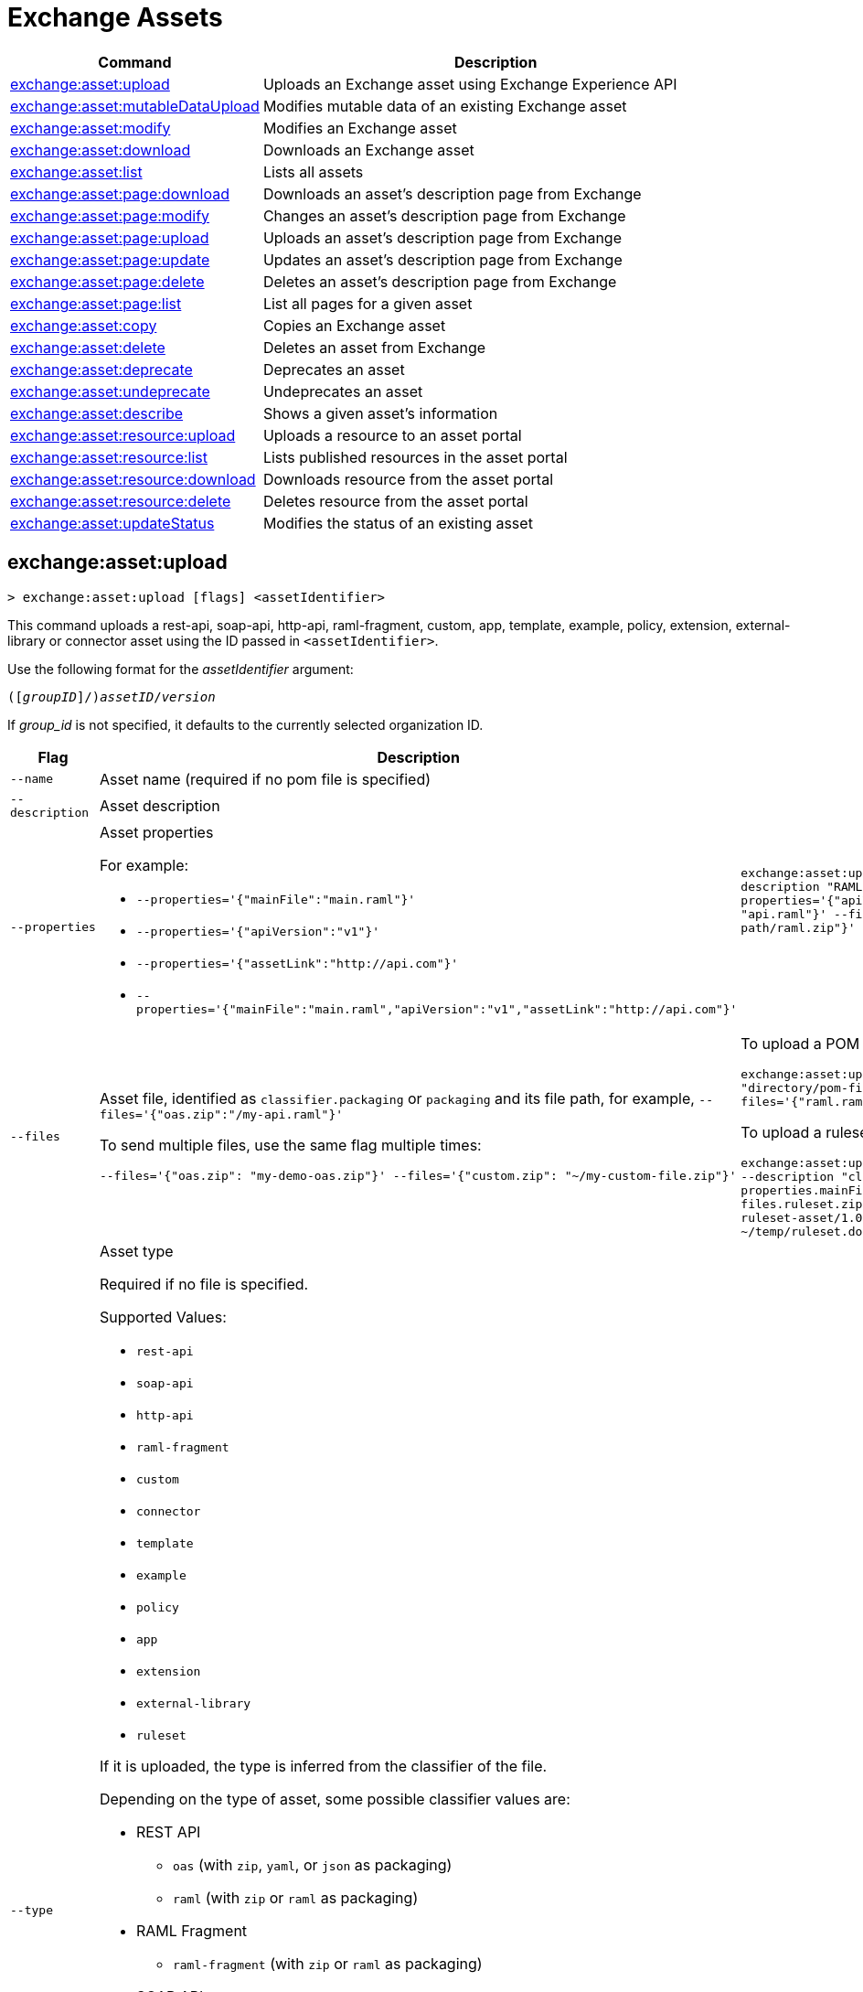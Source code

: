 = Exchange Assets

// tag::summary[]

[%header,cols="35a,65a"]
|===
|Command |Description
// |xref:exchange-assets.adoc#exchange-asset-upload[exchange:asset:upload] | Uploads an Exchange asset
|xref:exchange-assets.adoc#exchange-asset-upload[exchange:asset:upload] | Uploads an Exchange asset using Exchange Experience API
|xref:exchange-assets.adoc#exchange-asset-mutableDataUpload[exchange:asset:mutableDataUpload] | Modifies mutable data of an existing Exchange asset
|xref:exchange-assets.adoc#exchange-asset-modify[exchange:asset:modify] | Modifies an Exchange asset
|xref:exchange-assets.adoc#exchange-asset-download[exchange:asset:download] | Downloads an Exchange asset
|xref:exchange-assets.adoc#exchange-asset-list[exchange:asset:list] | Lists all assets
|xref:exchange-assets.adoc#exchange-asset-page-download[exchange:asset:page:download] | Downloads an asset's description page from Exchange
|xref:exchange-assets.adoc#exchange-asset-page-modify[exchange:asset:page:modify] | Changes an asset's description page from Exchange
|xref:exchange-assets.adoc#exchange-asset-page-upload[exchange:asset:page:upload] | Uploads an asset's description page from Exchange
|xref:exchange-assets.adoc#exchange-asset-page-update[exchange:asset:page:update] | Updates an asset's description page from Exchange
|xref:exchange-assets.adoc#exchange-asset-page-delete[exchange:asset:page:delete] | Deletes an asset's description page from Exchange
|xref:exchange-assets.adoc#exchange-asset-page-list[exchange:asset:page:list] | List all pages for a given asset
|xref:exchange-assets.adoc#exchange-asset-copy[exchange:asset:copy] | Copies an Exchange asset
|xref:exchange-assets.adoc#exchange-asset-delete[exchange:asset:delete] | Deletes an asset from Exchange
|xref:exchange-assets.adoc#exchange-asset-deprecate[exchange:asset:deprecate] | Deprecates an asset
|xref:exchange-assets.adoc#exchange-asset-undeprecate[exchange:asset:undeprecate] | Undeprecates an asset
|xref:exchange-assets.adoc#exchange-asset-describe[exchange:asset:describe] | Shows a given asset's information
|xref:exchange-assets.adoc#exchange-asset-resource-upload[exchange:asset:resource:upload] | Uploads a resource to an asset portal
|xref:exchange-assets.adoc#exchange-asset-resource-list[exchange:asset:resource:list] | Lists published resources in the asset portal
|xref:exchange-assets.adoc#exchange-asset-resource-download[exchange:asset:resource:download] | Downloads resource from the asset portal
|xref:exchange-assets.adoc#exchange-asset-resource-delete[exchange:asset:resource:delete] | Deletes resource from the asset portal
|xref:exchange-assets.adoc#exchange-asset-updateStatus[exchange:asset:updateStatus] | Modifies the status of an existing asset
|===

// end::summary[]

// tag::commands[]

// == exchange:asset:upload

// ----
// > exchange:asset:upload [options] <assetIdentifier> [filePath]
// ----

// This command uploads an OAS, RAML, WSDL, HTTP, or custom asset using the IDs passed in `<assetIdentifier>`. +
// If `<filePath>` points to a ZIP archive file, that archive must include an `exchange.json` file describing the asset. +
// Argument `assetIdentifier` should be formatted as follows: `<group_id>/<asset_id>/<version>`.

// Besides the default `--help` and `-o`/`--output` options, this command also accepts:

// [%header,cols="30a,40a,30a"]
// |===
// | Command | Description |  Example
// | `--apiVersion` | Asset API version .4+<.<|
// `exchange:asset:upload --apiVersion 1.0 --name testProject --classifier custom`

// `exchange:asset:upload --mainFile 'api.yml'`
// | `--name` |Asset name
// | `--mainFile` | Main file of the API asset
// | `--classifier` | Valid asset classifiers are `oas`, `raml`, `wsdl`, `http`, and `custom`.
// |===

[[exchange-asset-upload]]
== exchange:asset:upload

----
> exchange:asset:upload [flags] <assetIdentifier>
----

This command uploads a rest-api, soap-api, http-api, raml-fragment, custom, app, template, example, policy, extension, external-library or connector asset using the ID passed in `<assetIdentifier>`.

Use the following format for the _assetIdentifier_ argument:

`([_groupID_]/)_assetID_/_version_`

If _group_id_ is not specified, it defaults to the currently selected organization ID.

[%header,cols="30a,50a,30a"]
|===
| Flag | Description |  Example
| `--name` | Asset name (required if no pom file is specified) .3+|
`exchange:asset:upload --name "Raml Asset" --description "RAML"  --properties='{"apiVersion":"v1", "mainFile": "api.raml"}' --files='{"raml.zip":"​/file-path/raml.zip"}'`
| `--description` | Asset description 
| `--properties` | Asset properties 

For example:

* `--properties='{"mainFile":"main.raml"}'`
* `--properties='{"apiVersion":"v1"}'`
* `--properties='{"assetLink":"\http://api.com"}'`
* `--properties='{"mainFile":"main.raml","apiVersion":"v1","assetLink":"\http://api.com"}'`

| `--files` | Asset file, identified as `classifier.packaging` or `packaging` and its file path, for example, `--files='{"oas.zip":"​/my-api.raml"}'`

To send multiple files, use the same flag multiple times:

`--files='{"oas.zip": "my-demo-oas.zip"}' --files='{"custom.zip": "~/my-custom-file.zip"}'` 

|To upload a POM file and a RAML specification:

`exchange:asset:upload --files'{"pom.xml": "directory/pom-file.xml"}' --files='{"raml.raml": "./my-api.raml"}'`

To upload a ruleset and its documentation:

`exchange:asset:upload --name "cli ruleset asset" --description "cli ruleset asset description" --properties.mainFile ruleset.yaml --files.ruleset.zip ~/temp/ruleset.zip cli-ruleset-asset/1.0.0 --files.docs.zip ~/temp/ruleset.doc.zip`

| `--type` | Asset type

Required if no file is specified.

Supported Values:

* `rest-api`
* `soap-api`
* `http-api`
* `raml-fragment`
* `custom`
* `connector`
* `template`
* `example`
* `policy`
* `app`
* `extension`
* `external-library`
* `ruleset`

If it is uploaded, the type is inferred from the classifier of the file.

Depending on the type of asset, some possible classifier values are:

* REST API
** `oas`  (with `zip`, `yaml`, or `json` as packaging)
** `raml` (with `zip` or `raml` as packaging)
* RAML Fragment
** `raml-fragment` (with `zip` or `raml` as packaging)
* SOAP API
** `wsdl` (with `zip`, `wsld`, or `xml` as packaging)
* Custom
** `custom`
* Application
** `mule-application` (with `jar` as packaging)
* Policy
** `mule-policy` (with `jar` as packaging) + `policy-definition` (with `yaml` as packaging)
* Example
** `mule-application-example` (with `jar` as packaging)
* Template
** `mule-application-template` (with `jar` as packaging)
* Extension
** `mule-plugin` (with `jar` as packaging)
* Connector
** `studio-plugin` (with `zip` as packaging) + file with no classifier and packaging `jar`
* External Library
** `external-library` (with `jar` as packaging) |

| `--categories` | Categories |

`categories.someKey value`

`categories.anotherKey anotherValue`

| `--fields` | Fields |

`fields.someKey value`

`fields.anotherKey anotherValue`

| `--keywords` | Keywords (comma-separated) |


`raml,rest-api,someKeyword`

| `--tags` | Tags (comma-separated)|


`api,tag1,tag2`

| `--dependencies` | Asset dependencies (comma-separated) |

`groupID:assetID:version,groupID2:assetID:version`

| `--status` | Asset status

Supported Values:

* `development`
* `published`

Default value:

* `published` |

`development` |

|===

[[exchange-asset-mutableDataUpload]]
== exchange:asset:mutableDataUpload

----
> exchange:asset:mutableDataUpload [flags] <assetIdentifier>
----

This command modifies the mutable data of an already created asset, including tags, categories, fields, and documentation.

Use the following format for the _assetIdentifier_ argument:

`[_<groupID>_]/_<assetID>_/_<version>_`

If _group_id_ is not specified, it defaults to the currently selected organization ID.

[%header,cols="40a,30a,30a"]
|===
| Flag | Description |  Example
| `--docs` | Documentation file. (Should specify the "zip" file path. Example: "--docs /.../file-path/docs.zip") |
`--docs /Users/llucas/Desktop/examples/docs.zip --tags "tag1,tag2" --categories.beach sun --fields.central park fa7b266c-3817-4cbb-ae49-7f3cc6c8cd9e/asset-id/1.0.0`

| `--categories` | Categories |

`--categories.someKey value`

`--categories.anotherKey anotherValue`

| `--fields` | Fields |

`--fields.someKey value`

`--fields.anotherKey anotherValue`

| `--tags` | Tags (comma-separated)|

`--tags api,tag1,tag2`

|===

[[exchange-asset-updateStatus]]
== exchange:asset:updateStatus

----
> exchange:asset:updateStatus [flags] <assetIdentifier>
----

This command modifies the status of an already created asset.

Use the following format for the _assetIdentifier_ argument:

`[_<groupID>_]/_<assetID>_/_<version>_`

If _group_id_ is not specified, it defaults to the currently selected organization ID.

[%header,cols="40a,30a,30a"]
|===
| Flag | Description |  Example
| `--status` | Asset status

Supported Values:

* `published`
* `deprecated` |

`--status deprecated`

|===

Valid transitions are:

[%header,cols="30a,30a"]
|===
| From | To
| `development` | `published`
| `published` | `deprecated`
| `deprecated` | `published`
|===

Note that the `published` state corresponds to the `stable` state

[[exchange-asset-modify]]
== exchange:asset:modify

----
> exchange:asset:modify [flags] <assetIdentifier>
----

This command modifies the Exchange asset identified with `<assetIdentifier>`. +
Argument `assetIdentifier` should be formatted as follows: `([group_id]/)<asset_id>/<version>`. +
If `group_id` is not specified, it defaults to the currently selected Organization ID.

Besides the default `--help` flag, this command also accepts:

[%header,cols="30a,40a,30a"]
|===
|Flag | Description |  Example
|`--name` | New asset name .2+<.< | `--name newName --tags test,sample`
|`--tags` | Comma-separated tags for the asset | `--tags tag1,tag2`
|===

[[exchange-asset-download]]
== exchange:asset:download

----
> exchange:asset:download [flags] <assetIdentifier> <directory>
----

This command downloads the Exchange asset identified with `<assetIdentifier>` to the directory passed in `<directory>`. +
Argument `assetIdentifier` should be formatted as follows: `([group_id]/)<asset_id>/<version>`. +
If `group_id` is not specified, it defaults to the currently selected Organization ID.

This command accepts only the default flag `--help`.

[[exchange-asset-list]]
== exchange:asset:list

----
> exchange:asset:list [flags] [searchText]
----

This command lists all assets in Exchange.

[TIP]
You can specify keywords in searchText to limit results to APIs containing those specific keywords.

Besides the default `--help` flag, this command also accepts:

[%header,cols="30a,40a,30a"]
|===
|Flag | Description |  Example
|`--limit` | Number of results to retrieve | `--limit 2`
|`--offset` | Offsets the number of APIs passed | `--offset 3`
|`--sort` | Sorts the results in the field name passed | `--sort "Latest Version"`
|`--organizationId` | Filters by organization id | `--organizationId a12b3c45-de6f-789g-hi01-j2klm3nop4q5`
| `--output` | Specifies the response format. | `--output json`

|===

[[exchange-asset-page-download]]
== exchange:asset:page:download

----
> exchange:asset:page:download [flags] <assetIdentifier> <directory> [pageName]
----

This command downloads the description page specified in `<pageName>` for the Exchange asset identified with `<assetIdentifier>` to the directory passed in `<directory>`. +
If [pageName] is not specified, this command downloads all pages.

[NOTE]
This command only supports published pages.

Argument `assetIdentifier` should be formatted as follows: `([group_id]/)<asset_id>/<version>`. +
If `group_id` is not specified, it defaults to the currently selected Organization ID. +
The description page in downloaded in Markdown format. When `name` is not specified, all pages are downloaded.

This command accepts only the default flag `--help`.

[[exchange-asset-page-modify]]
== exchange:asset:page:modify

----
> exchange:asset:page:modify [flags] <assetIdentifier> <pageName>
----

This command modifies the description page specified in `<pageName>`, for the Exchange asset identified with `<assetIdentifier>`.

[NOTE]
This command only supports published pages.

Argument `assetIdentifier` should be formatted as follows: `([group_id]/)<asset_id>/<version>`. +
If `group_id` is not specified, it defaults to the currently selected Organization ID. +
Besides the default `--help` flag, this command also accepts the `--name` flag to set a new asset page name.

[[exchange-asset-page-upload]]
== exchange:asset:page:upload

----
> exchange:asset:page:upload [flags] <assetIdentifier> <pageName> <mdPath>
----

This command uploads an asset description page from the path passed in `<mdPath>` using the name specified in `<pageName>` to the Exchange asset identified with `<assetIdentifier>`. +
Naming the page "home" makes the uploaded page the main description page for the Exchange asset.

[CAUTION]
This command publishes all active drafts as part of the operation.

Argument `assetIdentifier` should be formatted as follows: `[group_id]/<asset_id>/<version>`. +
If `group_id` is not specified, it defaults to the currently selected Organization ID. +
This command accepts only the default flag `--help`.

[[exchange-asset-page-update]]
== exchange:asset:page:update

----
> exchange:asset:page:update [flags] <assetIdentifier> <pageName> <mdPath>
----

This command updates the content of an asset description page from the path passed in `<mdPath>` using the name specified in `<pageName>` to the Exchange asset identified with `<assetIdentifier>`. +
Naming the page "home" makes the updated page the main description page for the Exchange asset.

[CAUTION]
This command publishes all active drafts as part of the operation.

Argument `assetIdentifier` should be formatted as follows: `[group_id]/<asset_id>/<version>`. +
If `group_id` is not specified, it defaults to the currently selected Organization ID. +
This command accepts only the default flag `--help`.

[[exchange-asset-page-delete]]
== exchange:asset:page:delete

----
> exchange:asset:page:delete [flags] <assetIdentifier> <pageName>
----

This command deletes the description page specified in `<pageName>`, for the asset identified with `<assetIdentifier>`. +

[WARNING]
This command does not prompt twice before deleting. If you send a delete instruction, it does not ask for confirmation.

[NOTE]
This command only supports published pages.

Argument `assetIdentifier` should be formatted as follows: `([group_id]/)<asset_id>/<version>`. +
If `group_id` is not specified, it defaults to the currently selected Organization ID. +
This command accepts only the default flag `--help`.

[[exchange-asset-page-list]]
== exchange:asset:page:list

----
> exchange:asset:page:list <assetIdentifier>
----

This command lists all pages for the asset passed in `<assetIdentifier>`. +
Argument `assetIdentifier` should be formatted as follows: `([group_id]/)<asset_id>/<version>`. +
If `group_id` is not specified, it defaults to the currently selected Organization ID.

[NOTE]
This command only supports published pages.

This command has the `--output` flag. Use the `--output` flag to specify the response format. Supported values are `table` (default) and `json`

This command also accepts the default flag `--help`.

[[exchange-asset-copy]]
== exchange:asset:copy

----
> exchange:asset:copy [flags] <source> <target>
----

This command copies the Exchange asset from `<source>` to `<target>`. +
Arguments `<source>` and `<target>` should be formatted as follows: `([group_id]/)<asset_id>/<version>`. +
If `group_id` is not specified, it defaults to the currently selected Organization ID.

This command accepts the default flag `--help`, and also:

[%header,cols="30a,40a,30a"]
|===
| Flag | Description |  Example
|`--targetOrganizationId` | Organization ID to copy asset into | `--targetOrganizationId organization_id source_group_id/source_asset_id/source_version target_group_id/target_asset_id/target_version`
|===

[[exchange-asset-delete]]
== exchange:asset:delete

----
> exchange:asset:delete [flags] <assetIdentifier>
----

This command deletes the Exchange asset passed in `<assetIdentifier>`.

[WARNING]
This command does not prompt twice before deleting. If you send a delete instruction, it does not ask for confirmation.

Argument `assetIdentifier` should be formatted as follows: `([group_id]/)<asset_id>/<version>`. +
If `group_id` is not specified, it defaults to the currently selected Organization ID. +
This command accepts only the default flag `--help`.

[[exchange-asset-deprecate]]
== exchange:asset:deprecate

----
> exchange:asset:deprecate <assetIdentifier>
----

This command deprecates the asset passed in `<assetIdentifier>`.

Argument `assetIdentifier` should be formatted as follows: `([group_id]/)<asset_id>/<version>`. +
If `group_id` is not specified, it defaults to the currently selected Organization ID.

This command accepts only the default flag `--help`.

[[exchange-asset-undeprecate]]
== exchange:asset:undeprecate

----
> exchange:asset:undeprecate <assetIdentifier>
----

This command undeprecates the asset passed in `<assetIdentifier>`.

Argument `assetIdentifier` should be formatted as follows: `([group_id]/)<asset_id>/<version>`. +
If `group_id` is not specified, it defaults to the currently selected Organization ID.

This command accepts only the default flag `--help`.

[[exchange-asset-describe]]
== exchange:asset:describe

----
> exchange:asset:describe <assetIdentifier>
----

This command describes the asset passed in `<assetIdentifier>`.

Argument `assetIdentifier` should be formatted as follows: `([group_id]/)<asset_id>/<version>`. +
If `group_id` is not specified, it defaults to the currently selected Organization ID.

This command has the `--output` flag. Use the `--output` flag to specify the response format. Supported values are `table` (default) and `json`.

This command also accepts the default flag `--help`.

[[exchange-asset-resource-upload]]
== exchange:asset:resource:upload

----
> exchange:asset:resource:upload [flags] <assetIdentifier> <filepath>
----

This command uploads the resource specified in `<filepath>` to a page in the asset portal described in `<assetIdentifier>`.

You can use this command for any page of your `<assetIdentifier>` asset.

Supported file extensions for `<filepath>` are: `jpeg`, `jpg`, `jpe`, `gif`, `bmp`, `png`, `webp`, `ico`, `svg`, `tiff`, `tif`.

The argument `assetIdentifier` should be formatted as follows: `[group_id]/<asset_id>/<version>`. +
If `group_id` is not specified, it defaults to the currently selected Organization ID.

The successful output command will be a markdown codesnippet.

This command accepts only the default flag `--help`.

[[exchange-asset-resource-list]]
== exchange:asset:resource:list

----
> exchange:asset:resource:list [flags] <assetIdentifier>
----

This command lists the resources in the asset portal of the asset specified in `<assetIdentifier>`.

Argument `assetIdentifier` should be formatted as follows: `[group_id]/<asset_id>/<version>`. +
If `group_id` is not specified, it defaults to the currently selected Organization ID.

[NOTE]
This command lists published resources by default. +
You can use the `--draft` flag to list draft resources from the asset portal.

This command accepts the `--draft` flag to list non-published resources in the asset portal.

This command has the `--output` flag. Use the `--output` flag to specify the response format. Supported values are `table` (default) and `json`.

This command also accepts the default flag `--help`.


[[exchange-asset-resource-download]]
== exchange:asset:resource:download

----
> exchange:asset:resource:download [flags] <assetIdentifier> <resourcePath> <filePath>
----

This command downloads the published resource specified in `<resourcePath>` from the asset portal of the asset specified in `<assetIdentifier>` to the file specified in `<filePath>`.

Argument `assetIdentifier` should be formatted as follows: `[group_id]/<asset_id>/<version>`. +
If `group_id` is not specified, it defaults to the currently selected Organization ID.

Argument `<resourcePath>` must be a published resource. +
You can list all published resources using the <<exchange:asset:resource:list,asset resource list>> command.

[NOTE]
This command only supports published resources.

This command accepts only the default flag `--help`.

[[exchange-asset-resource-delete]]
== exchange:asset:resource:delete

----
> exchange:asset:resource:delete [flags] <assetIdentifier> <resourcePath>
----

This command deletes the resource specified in `<resourcePath>` from the asset portal of the asset specified in `<assetIdentifier>` by publishing a new portal in which `resourcePath` has been deleted.

Argument `<assetIdentifier>` should be formatted as follows: `[group_id]/<asset_id>/<version>`. +
If `group_id` is not specified, it defaults to the currently selected Organization ID.

Argument `<resourcePath>` must be a published resource. +
You can list all published resources using the <<exchange:asset:resource:list,asset resource list>> command.

[CAUTION]
This command publishes all active drafts as part of the operation.

This command accepts only the default flag `--help`.

// end::commands[]
